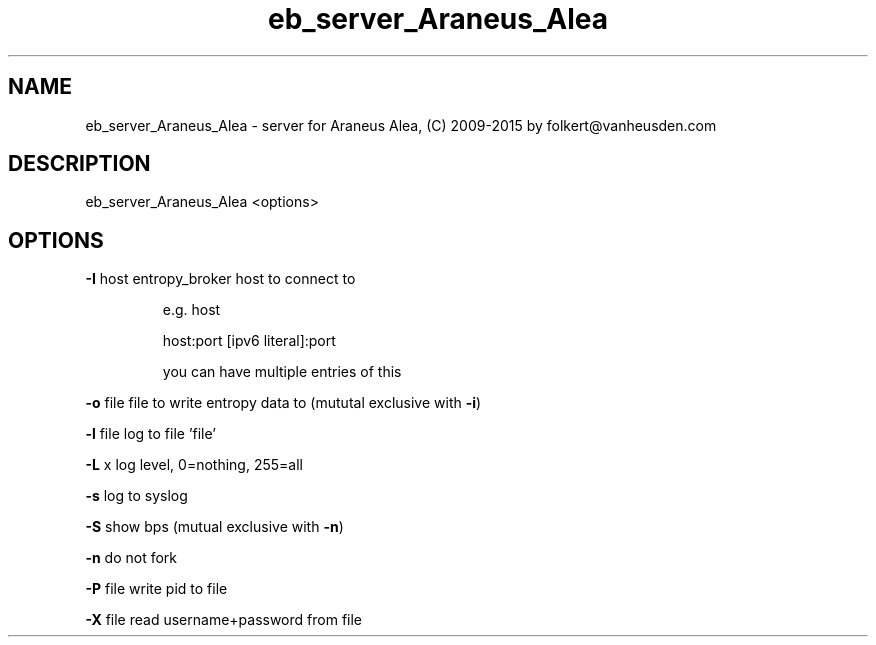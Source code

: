 .\" DO NOT MODIFY THIS FILE!  It was generated by help2man 1.47.4.
.TH eb_server_Araneus_Alea "1" "September 2016" "eb_server_Araneus_Alea" "User Commands"
.SH NAME
eb_server_Araneus_Alea \-  server for Araneus Alea, (C) 2009-2015 by folkert@vanheusden.com
.SH DESCRIPTION
eb_server_Araneus_Alea  <options>
.PP
.SH OPTIONS
\fB\-I\fR host   entropy_broker host to connect to
.IP
e.g. host
.IP
host:port
[ipv6 literal]:port
.IP
you can have multiple entries of this
.PP
\fB\-o\fR file   file to write entropy data to (mututal exclusive with \fB\-i\fR)
.PP
\fB\-l\fR file   log to file 'file'
.PP
\fB\-L\fR x      log level, 0=nothing, 255=all
.PP
\fB\-s\fR        log to syslog
.PP
\fB\-S\fR        show bps (mutual exclusive with \fB\-n\fR)
.PP
\fB\-n\fR        do not fork
.PP
\fB\-P\fR file   write pid to file
.PP
\fB\-X\fR file   read username+password from file
